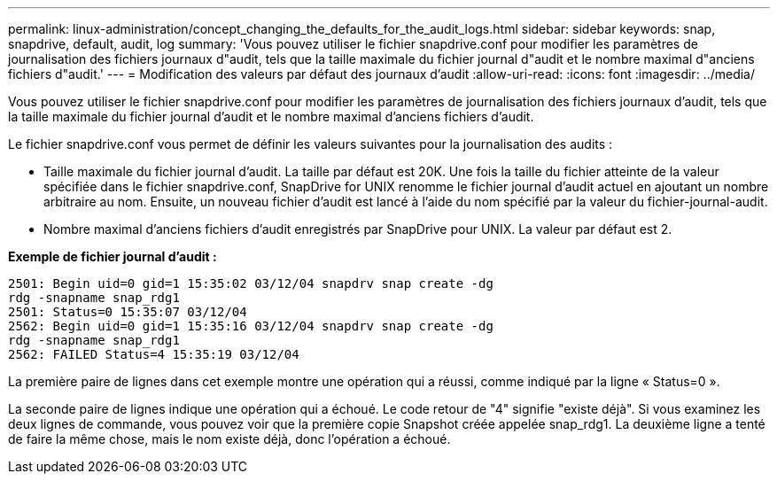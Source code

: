---
permalink: linux-administration/concept_changing_the_defaults_for_the_audit_logs.html 
sidebar: sidebar 
keywords: snap, snapdrive, default, audit, log 
summary: 'Vous pouvez utiliser le fichier snapdrive.conf pour modifier les paramètres de journalisation des fichiers journaux d"audit, tels que la taille maximale du fichier journal d"audit et le nombre maximal d"anciens fichiers d"audit.' 
---
= Modification des valeurs par défaut des journaux d'audit
:allow-uri-read: 
:icons: font
:imagesdir: ../media/


[role="lead"]
Vous pouvez utiliser le fichier snapdrive.conf pour modifier les paramètres de journalisation des fichiers journaux d'audit, tels que la taille maximale du fichier journal d'audit et le nombre maximal d'anciens fichiers d'audit.

Le fichier snapdrive.conf vous permet de définir les valeurs suivantes pour la journalisation des audits :

* Taille maximale du fichier journal d'audit. La taille par défaut est 20K. Une fois la taille du fichier atteinte de la valeur spécifiée dans le fichier snapdrive.conf, SnapDrive for UNIX renomme le fichier journal d'audit actuel en ajoutant un nombre arbitraire au nom. Ensuite, un nouveau fichier d'audit est lancé à l'aide du nom spécifié par la valeur du fichier-journal-audit.
* Nombre maximal d'anciens fichiers d'audit enregistrés par SnapDrive pour UNIX. La valeur par défaut est 2.


*Exemple de fichier journal d'audit :*

[listing]
----
2501: Begin uid=0 gid=1 15:35:02 03/12/04 snapdrv snap create -dg
rdg -snapname snap_rdg1
2501: Status=0 15:35:07 03/12/04
2562: Begin uid=0 gid=1 15:35:16 03/12/04 snapdrv snap create -dg
rdg -snapname snap_rdg1
2562: FAILED Status=4 15:35:19 03/12/04
----
La première paire de lignes dans cet exemple montre une opération qui a réussi, comme indiqué par la ligne « Status=0 ».

La seconde paire de lignes indique une opération qui a échoué. Le code retour de "4" signifie "existe déjà". Si vous examinez les deux lignes de commande, vous pouvez voir que la première copie Snapshot créée appelée snap_rdg1. La deuxième ligne a tenté de faire la même chose, mais le nom existe déjà, donc l'opération a échoué.
